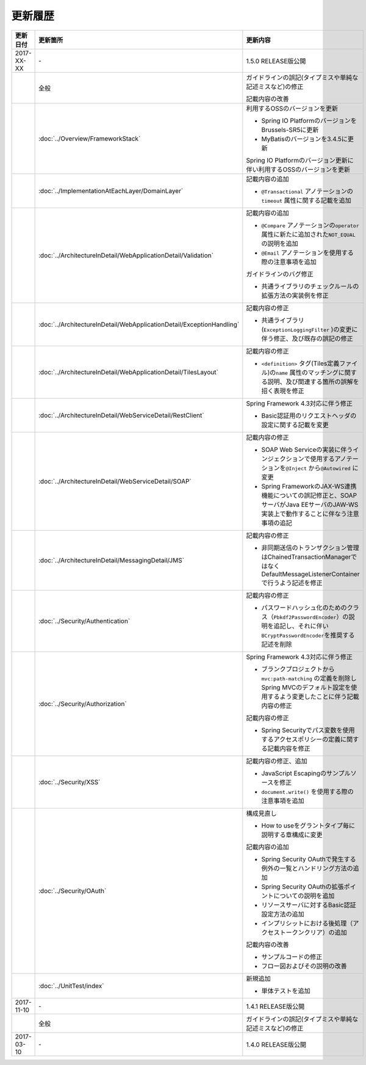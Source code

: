 更新履歴
================================================================================

.. tabularcolumns:: |p{0.15\linewidth}|p{0.25\linewidth}|p{0.60\linewidth}|
.. list-table::
    :header-rows: 1
    :widths: 15 25 60

    * - 更新日付
      - 更新箇所
      - 更新内容

    * - 2017-XX-XX
      - \-
      - 1.5.0 RELEASE版公開

    * -
      - 全般
      - ガイドラインの誤記(タイプミスや単純な記述ミスなど)の修正

        記載内容の改善

    * - 
      - :doc:`../Overview/FrameworkStack`
      - 利用するOSSのバージョンを更新

        * Spring IO PlatformのバージョンをBrussels-SR5に更新
        * MyBatisのバージョンを3.4.5に更新

        Spring IO Platformのバージョン更新に伴い利用するOSSのバージョンを更新

    * -
      - :doc:`../ImplementationAtEachLayer/DomainLayer`
      - 記載内容の追加

        * \ ``@Transactional`` \アノテーションの\ ``timeout`` \属性に関する記載を追加 

    * -
      - :doc:`../ArchitectureInDetail/WebApplicationDetail/Validation`
      - 記載内容の追加

        * \ ``@Compare`` \アノテーションの\ ``operator`` \属性に新たに追加された\ ``NOT_EQUAL`` \の説明を追加

        * \ ``@Email`` \アノテーションを使用する際の注意事項を追加

        ガイドラインのバグ修正

        * 共通ライブラリのチェックルールの拡張方法の実装例を修正

    * -
      - :doc:`../ArchitectureInDetail/WebApplicationDetail/ExceptionHandling`
      - 記載内容の修正

        * 共通ライブラリ(\ ``ExceptionLoggingFilter`` \)の変更に伴う修正、及び既存の誤記の修正

    * -
      - :doc:`../ArchitectureInDetail/WebApplicationDetail/TilesLayout`
      - 記載内容の修正

        * \ ``<definition>`` \タグ(Tiles定義ファイル)の\ ``name`` \属性のマッチングに関する説明、及び関連する箇所の誤解を招く表現を修正

    * -
      - :doc:`../ArchitectureInDetail/WebServiceDetail/RestClient`
      - Spring Framework 4.3対応に伴う修正

        * Basic認証用のリクエストヘッダの設定に関する記載を変更

    * -
      - :doc:`../ArchitectureInDetail/WebServiceDetail/SOAP`
      - 記載内容の修正

        * SOAP Web Serviceの実装に伴うインジェクションで使用するアノテーションを\ ``@Inject`` \から\ ``@Autowired`` \に変更
        * Spring FrameworkのJAX-WS連携機能についての誤記修正と、SOAPサーバがJava EEサーバのJAW-WS実装上で動作することに伴なう注意事項の追記

    * - 
      - :doc:`../ArchitectureInDetail/MessagingDetail/JMS`
      - 記載内容の修正

        * 非同期送信のトランザクション管理はChainedTransactionManagerではなくDefaultMessageListenerContainerで行うよう記述を修正

    * -
      - :doc:`../Security/Authentication`
      - 記載内容の修正

        * パスワードハッシュ化のためのクラス（\ ``Pbkdf2PasswordEncoder``\ ）の説明を追記し、それに伴い\ ``BCryptPasswordEncoder``\を推奨する記述を削除


    * -
      - :doc:`../Security/Authorization`
      - Spring Framework 4.3対応に伴う修正

        * ブランクプロジェクトから\ ``mvc:path-matching`` \の定義を削除しSpring MVCのデフォルト設定を使用するよう変更したことに伴う記載内容の修正

        記載内容の修正

        * Spring Securityでパス変数を使用するアクセスポリシーの定義に関する記載内容を修正

    * - 
      - :doc:`../Security/XSS`
      - 記載内容の修正、追加

        * JavaScript Escapingのサンプルソースを修正
        * \ ``document.write()`` \を使用する際の注意事項を追加

    * -
      - :doc:`../Security/OAuth`
      - 構成見直し

        * How to useをグラントタイプ毎に説明する章構成に変更

        記載内容の追加

        * Spring Security OAuthで発生する例外の一覧とハンドリング方法の追加

        * Spring Security OAuthの拡張ポイントについての説明を追加

        * リソースサーバに対するBasic認証設定方法の追加

        * インプリシットにおける後処理（アクセストークンクリア）の追加

        記載内容の改善

        * サンプルコードの修正

        * フロー図およびその説明の改善

    * -
      - :doc:`../UnitTest/index`
      - 新規追加

        * 単体テストを追加

    * - 2017-11-10
      - \-
      - 1.4.1 RELEASE版公開

    * -
      - 全般
      - ガイドラインの誤記(タイプミスや単純な記述ミスなど)の修正

    * - 2017-03-10
      - \-
      - 1.4.0 RELEASE版公開

.. raw:: latex

   \newpage
